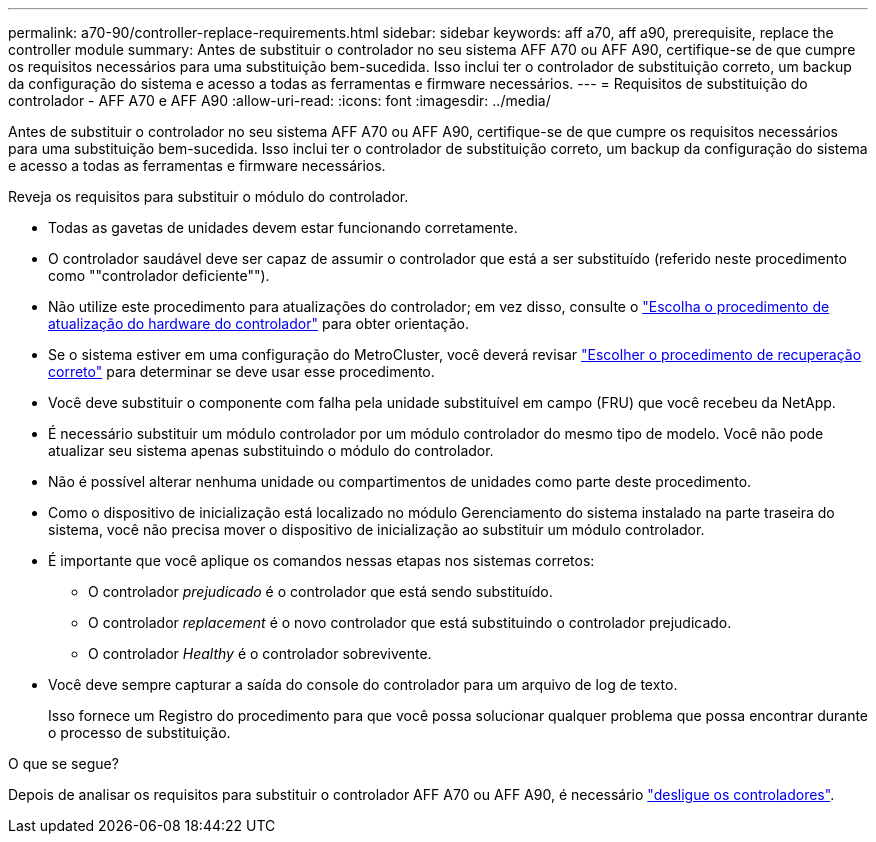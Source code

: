 ---
permalink: a70-90/controller-replace-requirements.html 
sidebar: sidebar 
keywords: aff a70, aff a90, prerequisite, replace the controller module 
summary: Antes de substituir o controlador no seu sistema AFF A70 ou AFF A90, certifique-se de que cumpre os requisitos necessários para uma substituição bem-sucedida. Isso inclui ter o controlador de substituição correto, um backup da configuração do sistema e acesso a todas as ferramentas e firmware necessários. 
---
= Requisitos de substituição do controlador - AFF A70 e AFF A90
:allow-uri-read: 
:icons: font
:imagesdir: ../media/


[role="lead"]
Antes de substituir o controlador no seu sistema AFF A70 ou AFF A90, certifique-se de que cumpre os requisitos necessários para uma substituição bem-sucedida. Isso inclui ter o controlador de substituição correto, um backup da configuração do sistema e acesso a todas as ferramentas e firmware necessários.

Reveja os requisitos para substituir o módulo do controlador.

* Todas as gavetas de unidades devem estar funcionando corretamente.
* O controlador saudável deve ser capaz de assumir o controlador que está a ser substituído (referido neste procedimento como ""controlador deficiente"").
* Não utilize este procedimento para atualizações do controlador; em vez disso, consulte o https://docs.netapp.com/us-en/ontap-systems-upgrade/choose_controller_upgrade_procedure.html["Escolha o procedimento de atualização do hardware do controlador"] para obter orientação.
* Se o sistema estiver em uma configuração do MetroCluster, você deverá revisar https://docs.netapp.com/us-en/ontap-metrocluster/disaster-recovery/concept_choosing_the_correct_recovery_procedure_parent_concept.html["Escolher o procedimento de recuperação correto"] para determinar se deve usar esse procedimento.
* Você deve substituir o componente com falha pela unidade substituível em campo (FRU) que você recebeu da NetApp.
* É necessário substituir um módulo controlador por um módulo controlador do mesmo tipo de modelo. Você não pode atualizar seu sistema apenas substituindo o módulo do controlador.
* Não é possível alterar nenhuma unidade ou compartimentos de unidades como parte deste procedimento.
* Como o dispositivo de inicialização está localizado no módulo Gerenciamento do sistema instalado na parte traseira do sistema, você não precisa mover o dispositivo de inicialização ao substituir um módulo controlador.
* É importante que você aplique os comandos nessas etapas nos sistemas corretos:
+
** O controlador _prejudicado_ é o controlador que está sendo substituído.
** O controlador _replacement_ é o novo controlador que está substituindo o controlador prejudicado.
** O controlador _Healthy_ é o controlador sobrevivente.


* Você deve sempre capturar a saída do console do controlador para um arquivo de log de texto.
+
Isso fornece um Registro do procedimento para que você possa solucionar qualquer problema que possa encontrar durante o processo de substituição.



.O que se segue?
Depois de analisar os requisitos para substituir o controlador AFF A70 ou AFF A90, é necessário link:controller-replace-shutdown.html["desligue os controladores"].
